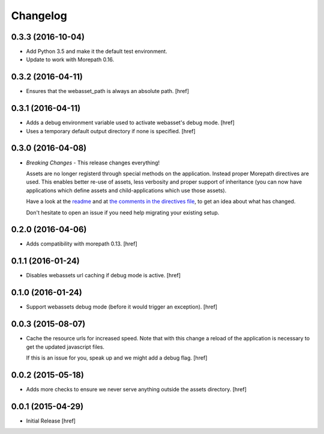 Changelog
---------

0.3.3 (2016-10-04)
~~~~~~~~~~~~~~~~~~~

- Add Python 3.5 and make it the default test environment.

- Update to work with Morepath 0.16.


0.3.2 (2016-04-11)
~~~~~~~~~~~~~~~~~~~

- Ensures that the webasset_path is always an absolute path.
  [href]

0.3.1 (2016-04-11)
~~~~~~~~~~~~~~~~~~~

- Adds a debug environment variable used to activate webasset's debug mode.
  [href]

- Uses a temporary default output directory if none is specified.
  [href]

0.3.0 (2016-04-08)
~~~~~~~~~~~~~~~~~~~

- *Breaking Changes* - This release changes everything!

  Assets are no longer registerd through special methods on the application.
  Instead proper Morepath directives are used. This enables better re-use
  of assets, less verbosity and proper support of inheritance (you can now
  have applications which define assets and child-applications which use
  those assets).

  Have a look at the `readme <https://github.com/morepath/more.webassets>`_ and
  at `the comments in the directives file <https://github.com/morepath/more.webassets/blob/master/more/webassets/directives.py>`_, to get an idea about what has changed.

  Don't hesitate to open an issue if you need help migrating your existing
  setup.

0.2.0 (2016-04-06)
~~~~~~~~~~~~~~~~~~~

- Adds compatibility with morepath 0.13.
  [href]

0.1.1 (2016-01-24)
~~~~~~~~~~~~~~~~~~~

- Disables webassets url caching if debug mode is active.
  [href]

0.1.0 (2016-01-24)
~~~~~~~~~~~~~~~~~~~

- Support webassets debug mode (before it would trigger an exception).
  [href]

0.0.3 (2015-08-07)
~~~~~~~~~~~~~~~~~~~

- Cache the resource urls for increased speed. Note that with this change a
  reload of the application is necessary to get the updated javascript files.

  If this is an issue for you, speak up and we might add a debug flag.
  [href]

0.0.2 (2015-05-18)
~~~~~~~~~~~~~~~~~~~

- Adds more checks to ensure we never serve anything outside the assets
  directory.
  [href]

0.0.1 (2015-04-29)
~~~~~~~~~~~~~~~~~~~

- Initial Release [href]
